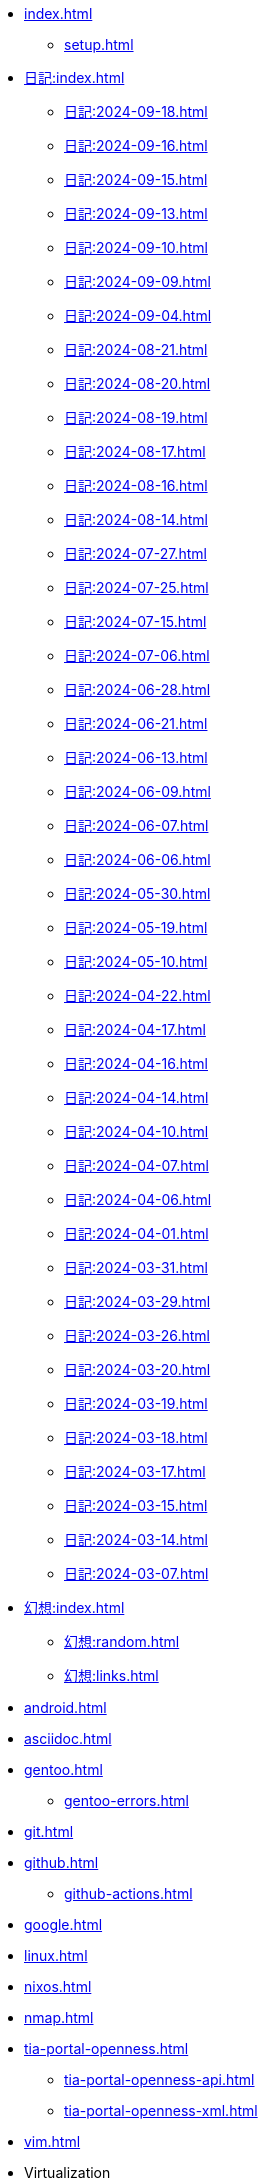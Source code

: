 [ROOT]
* xref:index.adoc[]
** xref:setup.adoc[]

[journal]
* xref:日記:index.adoc[]
** xref:日記:2024-09-18.adoc[]
** xref:日記:2024-09-16.adoc[]
** xref:日記:2024-09-15.adoc[]
** xref:日記:2024-09-13.adoc[]
** xref:日記:2024-09-10.adoc[]
** xref:日記:2024-09-09.adoc[]
** xref:日記:2024-09-04.adoc[]
** xref:日記:2024-08-21.adoc[]
** xref:日記:2024-08-20.adoc[]
** xref:日記:2024-08-19.adoc[]
** xref:日記:2024-08-17.adoc[]
** xref:日記:2024-08-16.adoc[]
** xref:日記:2024-08-14.adoc[]
** xref:日記:2024-07-27.adoc[]
** xref:日記:2024-07-25.adoc[]
** xref:日記:2024-07-15.adoc[]
** xref:日記:2024-07-06.adoc[]
** xref:日記:2024-06-28.adoc[]
** xref:日記:2024-06-21.adoc[]
** xref:日記:2024-06-13.adoc[]
** xref:日記:2024-06-09.adoc[]
** xref:日記:2024-06-07.adoc[]
** xref:日記:2024-06-06.adoc[]
** xref:日記:2024-05-30.adoc[]
** xref:日記:2024-05-19.adoc[]
** xref:日記:2024-05-10.adoc[]
** xref:日記:2024-04-22.adoc[]
** xref:日記:2024-04-17.adoc[]
** xref:日記:2024-04-16.adoc[]
** xref:日記:2024-04-14.adoc[]
** xref:日記:2024-04-10.adoc[]
** xref:日記:2024-04-07.adoc[]
** xref:日記:2024-04-06.adoc[]
** xref:日記:2024-04-01.adoc[]
** xref:日記:2024-03-31.adoc[]
** xref:日記:2024-03-29.adoc[]
** xref:日記:2024-03-26.adoc[]
** xref:日記:2024-03-20.adoc[]
** xref:日記:2024-03-19.adoc[]
** xref:日記:2024-03-18.adoc[]
** xref:日記:2024-03-17.adoc[]
** xref:日記:2024-03-15.adoc[]
** xref:日記:2024-03-14.adoc[]
** xref:日記:2024-03-07.adoc[]

[幻想]
* xref:幻想:index.adoc[]
** xref:幻想:random.adoc[]
** xref:幻想:links.adoc[]

[Android]
* xref:android.adoc[]

[AsciiDoc]
* xref:asciidoc.adoc[]

[Gentoo]
* xref:gentoo.adoc[]
** xref:gentoo-errors.adoc[]

[Git]
* xref:git.adoc[]

[Github]
* xref:github.adoc[]
** xref:github-actions.adoc[]

[Google]
* xref:google.adoc[]

[Linux]
* xref:linux.adoc[]

[NixOS]
* xref:nixos.adoc[]

[NMAP]
* xref:nmap.adoc[]

[TIA Portal Openness]
* xref:tia-portal-openness.adoc[]
** xref:tia-portal-openness-api.adoc[]
** xref:tia-portal-openness-xml.adoc[]

[Vim]
* xref:vim.adoc[]

[Virtualization]
* Virtualization
** xref:qemu.adoc[]
** xref:vmware.adoc[]

[日本語]
* xref:日本語.adoc[]
** xref:日本語-語彙.adoc[]
